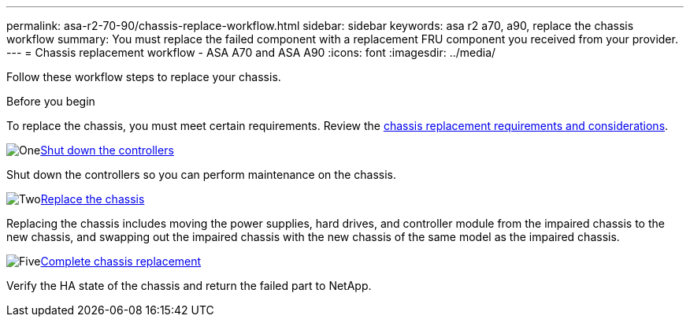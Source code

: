 ---
permalink: asa-r2-70-90/chassis-replace-workflow.html
sidebar: sidebar
keywords: asa r2 a70, a90, replace the chassis workflow
summary: You must replace the failed component with a replacement FRU component you received from your provider.
---
= Chassis replacement workflow - ASA A70 and ASA A90
:icons: font
:imagesdir: ../media/

[.lead]
Follow these workflow steps to replace your chassis.

.Before you begin
To replace the chassis, you must meet certain requirements. Review the link:controller-replace-requirements.html[chassis replacement requirements and considerations].

.image:https://raw.githubusercontent.com/NetAppDocs/common/main/media/number-1.png[One]link:chassis-replace-shutdown.html[Shut down the controllers]
[role="quick-margin-para"]
Shut down the controllers so you can perform maintenance on the chassis.

.image:https://raw.githubusercontent.com/NetAppDocs/common/main/media/number-2.png[Two]link:chassis-replace-move-hardware.html[Replace the chassis]
[role="quick-margin-para"]
Replacing the chassis includes moving the power supplies, hard drives, and controller module from the impaired chassis to the new chassis, and swapping out the impaired chassis with the new chassis of the same model as the impaired chassis.

.image:https://raw.githubusercontent.com/NetAppDocs/common/main/media/number-5.png[Five]link:chassis-replace-complete-system-restore-rma.html[Complete chassis replacement]
[role="quick-margin-para"]
Verify the HA state of the chassis and return the failed part to NetApp.
